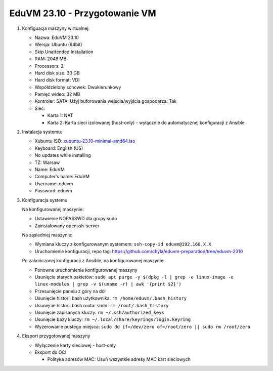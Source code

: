 EduVM 23.10 - Przygotowanie VM
==============================


1. Konfiguacja maszyny wirtualnej:

   * Nazwa: EduVM 23.10
   * Wersja: Ubuntu (64bit)
   * Skip Unattended Installation
   * RAM: 2048 MB
   * Processors: 2
   * Hard disk size: 30 GB
   * Hard disk format: VDI
   * Współdzielony schowek: Dwukierunkowy
   * Pamięć wideo: 32 MB
   * Kontroler: SATA: Użyj buforowania wejścia/wyjścia gospodarza: Tak
   * Sieć:

     * Karta 1: NAT
     * Karta 2: Karta sieci izolowanej (host-only) - wyłącznie do automatycznej konfiguracji z Ansible


2. Instalacja systemu:

   * Xubuntu ISO: `xubuntu-23.10-minimal-amd64.iso <https://torrent.ubuntu.com/xubuntu/releases/mantic/release/minimal/xubuntu-23.10-minimal-amd64.iso.torrent>`__
   * Keyboard: English (US)
   * No updates while installing
   * TZ: Warsaw
   * Name: EduVM
   * Computer's name: EduVM
   * Username: eduvm
   * Password: eduvm


3. Konfiguracja systemu

   Na konfigurowanej maszynie:

   * Ustawienie NOPASSWD dla grupy sudo
   * Zainstalowany openssh-server

   Na sąsiedniej maszynie:

   * Wymiana kluczy z konfigurowanym systemem: ``ssh-copy-id eduvm@192.168.X.X``
   * Uruchomienie konfiguracji, repo tag: https://github.com/chyla/eduvm-preparation/tree/eduvm-2310

   Po zakończonej konfiguracji z Ansible, na konfigurowanej maszynie:

   * Ponowne uruchomienie konfigurowanej maszyny
   * Usunięcie starych pakietów: ``sudo apt purge -y $(dpkg -l | grep -e linux-image -e linux-modules | grep -v $(uname -r) | awk '{print $2}')``
   * Przesunięcie panelu z góry na dół
   * Usunięcie historii bash użytkownika: ``rm /home/eduvm/.bash_history``
   * Usunięcie historii bash roota: ``sudo rm /root/.bash_history``
   * Usunięcie zapisanych kluczy: ``rm ~/.ssh/authorized_keys``
   * Usunięcie bazy kluczy: ``rm ~/.local/share/keyrings/login.keyring``
   * Wyzerowanie pustego miejsca: ``sudo dd if=/dev/zero of=/root/zero || sudo rm /root/zero``


4. Eksport przygotowanej maszyny

   * Wyłączenie karty sieciowej - host-only
   * Eksport do OCI

     * Polityka adresów MAC: Usuń wszystkie adresy MAC kart sieciowych

